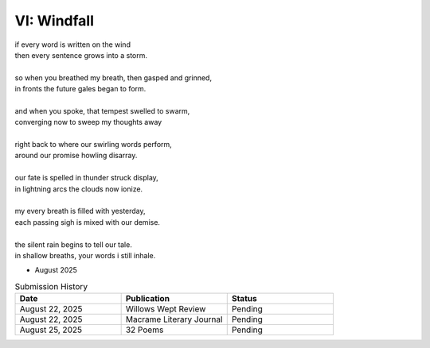 ------------
VI: Windfall
------------

| if every word is written on the wind
| then every sentence grows into a storm. 
| 
| so when you breathed my breath, then gasped and grinned,
| in fronts the future gales began to form.
| 
| and when you spoke, that tempest swelled to swarm,
| converging now to sweep my thoughts away
| 
| right back to where our swirling words perform,
| around our promise howling disarray.
|
| our fate is spelled in thunder struck display,
| in lightning arcs the clouds now ionize. 
| 
| my every breath is filled with yesterday,
| each passing sigh is mixed with our demise.
| 
| the silent rain begins to tell our tale.
| in shallow breaths, your words i still inhale. 

.. the silent rain is like a lashing flail.
.. the silent rain in lines begins to flail
.. the silent rain in puddles tells our tale.
.. the silent rain begins to tell our tale.

- August 2025

.. list-table:: Submission History
  :widths: 15 15 15
  :header-rows: 1

  * - Date
    - Publication
    - Status
  * - August 22, 2025
    - Willows Wept Review
    - Pending
  * - August 22, 2025
    - Macrame Literary Journal
    - Pending
  * - August 25, 2025
    - 32 Poems
    - Pending